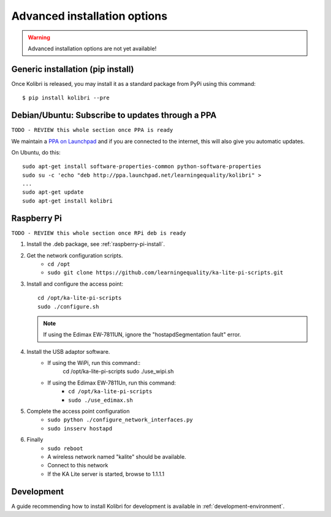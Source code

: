 .. _advanced-installation:

Advanced installation options
=============================

.. warning::
  Advanced installation options are not yet available!

.. _pip-installation:

Generic installation (pip install)
----------------------------------

Once Kolibri is released, you may install it as a standard package from PyPi using this command::

    $ pip install kolibri --pre


.. _ppa-installation:

Debian/Ubuntu: Subscribe to updates through a PPA
-------------------------------------------------

``TODO - REVIEW this whole section once PPA is ready``


We maintain a `PPA on Launchpad <https://launchpad.net/~learningequality/+archive/ubuntu/kolibri>`_ and if you are connected to the internet, this will also give you automatic updates.

On Ubuntu, do this::

    sudo apt-get install software-properties-common python-software-properties
    sudo su -c 'echo "deb http://ppa.launchpad.net/learningequality/kolibri" > 
    ...
    sudo apt-get update
    sudo apt-get install kolibri



.. _raspberry-pi-wifi:

Raspberry Pi
------------

``TODO - REVIEW this whole section once RPi deb is ready``

#. Install the .deb package, see :ref:`raspberry-pi-install`.
#. Get the network configuration scripts.
    * ``cd /opt``
    * ``sudo git clone https://github.com/learningequality/ka-lite-pi-scripts.git``
#. Install and configure the access point::
  
    cd /opt/ka-lite-pi-scripts
    sudo ./configure.sh

   .. note::
         If using the Edimax EW-7811UN, ignore the "hostapdSegmentation fault" error.

#. Install the USB adaptor software.
    * If using the WiPi, run this command::
            cd /opt/ka-lite-pi-scripts
            sudo ./use_wipi.sh

    * If using the Edimax EW-7811Un, run this command:
        * ``cd /opt/ka-lite-pi-scripts``
        * ``sudo ./use_edimax.sh``
#. Complete the access point configuration
    * ``sudo python ./configure_network_interfaces.py``
    * ``sudo insserv hostapd``
#. Finally
    * ``sudo reboot``
    * A wireless network named "kalite" should be available.
    * Connect to this network
    * If the KA Lite server is started, browse to 1.1.1.1



.. _development-installation:

Development
-----------

A guide recommending how to install Kolibri for development is available in
:ref:`development-environment`.